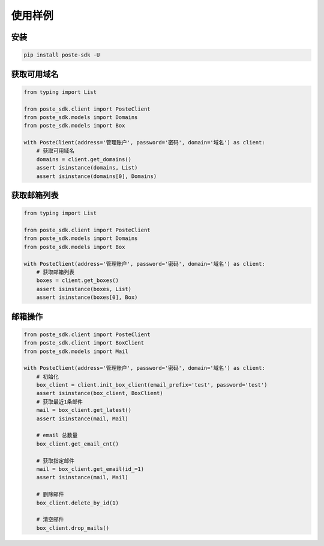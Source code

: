 =================
使用样例
=================



安装
------------
.. code-block:: python

    pip install poste-sdk -U



获取可用域名
------------

.. code-block:: python

    from typing import List

    from poste_sdk.client import PosteClient
    from poste_sdk.models import Domains
    from poste_sdk.models import Box

    with PosteClient(address='管理账户', password='密码', domain='域名') as client:
        # 获取可用域名
        domains = client.get_domains()
        assert isinstance(domains, List)
        assert isinstance(domains[0], Domains)



获取邮箱列表
------------
.. code-block:: python

    from typing import List

    from poste_sdk.client import PosteClient
    from poste_sdk.models import Domains
    from poste_sdk.models import Box

    with PosteClient(address='管理账户', password='密码', domain='域名') as client:
        # 获取邮箱列表
        boxes = client.get_boxes()
        assert isinstance(boxes, List)
        assert isinstance(boxes[0], Box)




邮箱操作
----------
.. code-block:: python

    from poste_sdk.client import PosteClient
    from poste_sdk.client import BoxClient
    from poste_sdk.models import Mail

    with PosteClient(address='管理账户', password='密码', domain='域名') as client:
        # 初始化
        box_client = client.init_box_client(email_prefix='test', password='test')
        assert isinstance(box_client, BoxClient)
        # 获取最近1条邮件
        mail = box_client.get_latest()
        assert isinstance(mail, Mail)

        # email 总数量
        box_client.get_email_cnt()

        # 获取指定邮件
        mail = box_client.get_email(id_=1)
        assert isinstance(mail, Mail)

        # 删除邮件
        box_client.delete_by_id(1)

        # 清空邮件
        box_client.drop_mails()

